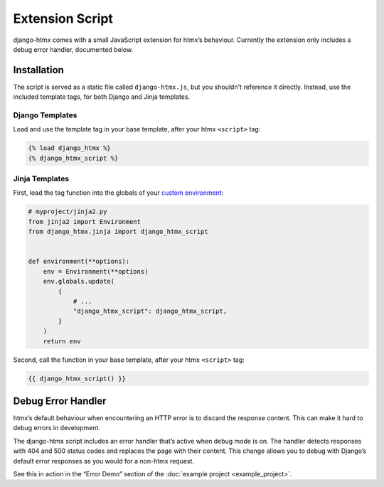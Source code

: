 Extension Script
================

django-htmx comes with a small JavaScript extension for htmx’s behaviour.
Currently the extension only includes a debug error handler, documented below.

Installation
------------

The script is served as a static file called ``django-htmx.js``, but you shouldn't reference it directly.
Instead, use the included template tags, for both Django and Jinja templates.

Django Templates
^^^^^^^^^^^^^^^^

Load and use the template tag in your base template, after your htmx ``<script>`` tag:

.. code-block:: django

    {% load django_htmx %}
    {% django_htmx_script %}

Jinja Templates
^^^^^^^^^^^^^^^

First, load the tag function into the globals of your `custom environment
<https://docs.djangoproject.com/en/stable/topics/templates/#django.template.backends.jinja2.Jinja2>`__:

.. code-block:: python

    # myproject/jinja2.py
    from jinja2 import Environment
    from django_htmx.jinja import django_htmx_script


    def environment(**options):
        env = Environment(**options)
        env.globals.update(
            {
                # ...
                "django_htmx_script": django_htmx_script,
            }
        )
        return env

Second, call the function in your base template, after your htmx ``<script>`` tag:

.. code-block:: jinja

    {{ django_htmx_script() }}

Debug Error Handler
-------------------

htmx’s default behaviour when encountering an HTTP error is to discard the response content.
This can make it hard to debug errors in development.

The django-htmx script includes an error handler that’s active when debug mode is on.
The handler detects responses with 404 and 500 status codes and replaces the page with their content.
This change allows you to debug with Django’s default error responses as you would for a non-htmx request.

See this in action in the “Error Demo” section of the :doc:`example project <example_project>`.
